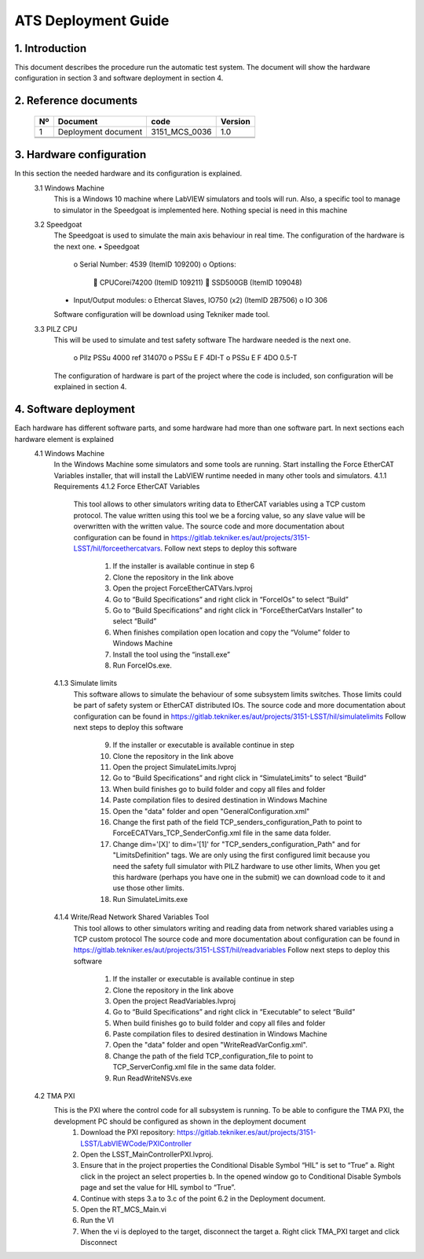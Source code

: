********************
ATS Deployment Guide
********************


1.	Introduction
================
This document describes the procedure run the automatic test system.
The document will show the hardware configuration in section 3 and software deployment in section 4.


2.	Reference documents
=======================

    +----+----------------------------+----------------------+---------+
    | Nº | Document                   | code                 | Version |
    +====+============================+======================+=========+
    | 1  | Deployment document        | 3151_MCS_0036        | 1.0     | 
    +----+----------------------------+----------------------+---------+
    |    |                            |                      |         |
    +----+----------------------------+----------------------+---------+
    |    |                            |                      |         |
    +----+----------------------------+----------------------+---------+


3.	Hardware configuration
==========================
In this section the needed hardware and its configuration is explained.
	3.1	Windows Machine
		This is a Windows 10 machine where LabVIEW simulators and tools will run. Also, a specific tool to manage to simulator in the Speedgoat is implemented here.
		Nothing special is need in this machine
	3.2	Speedgoat
		The Speedgoat is used to simulate the main axis behaviour in real time. 
		The configuration of the hardware is the next one.
		•	Speedgoat
			o	Serial Number: 4539 (ItemID 109200)
			o	Options:
					CPUCorei74200 (ItemID 109211)
					SSD500GB (ItemID 109048)
		•	Input/Output modules:
			o	Ethercat Slaves, IO750 (x2) (ItemID 2B7506)
			o	IO 306
		Software configuration will be download using Tekniker made tool.
	3.3	PILZ CPU
		This will be used to simulate and test safety software
		The hardware needed is the next one.
			o	PIlz PSSu 4000 ref 314070 
			o	PSSu E F 4DI-T 
			o	PSSu E F 4DO 0.5-T 
		The configuration of hardware is part of the project where the code is included, son configuration will be explained in section 4.

4.	Software deployment
=======================
Each hardware has different software parts, and some hardware had more than one software part. In next sections each hardware element is explained
	4.1	Windows Machine
		In the Windows Machine some simulators and some tools are running. 
		Start installing the Force EtherCAT Variables installer, that will install the LabVIEW runtime needed in many other tools and simulators.
		4.1.1	Requirements
		4.1.2	Force EtherCAT Variables
			This tool allows to other simulators writing data to EtherCAT variables using a TCP custom protocol. The value written using this tool we be a forcing value, so any slave value will be overwritten with the written value.
			The source code and more documentation about configuration can be found in https://gitlab.tekniker.es/aut/projects/3151-LSST/hil/forceethercatvars.
			Follow next steps to deploy this software
				1.	If the installer is available continue in step 6
				2.	Clone the repository in the link above
				3.	Open the project ForceEtherCATVars.lvproj
				4.	Go to “Build Specifications” and right click in “ForceIOs” to select “Build”
				5.	Go to “Build Specifications” and right click in “ForceEtherCatVars Installer” to select “Build”
				6.	When finishes compilation open location and copy the “Volume” folder to Windows Machine
				7.	Install the tool using the “install.exe”
				8.	Run ForceIOs.exe.
		4.1.3	Simulate limits
			This software allows to simulate the behaviour of some subsystem limits switches. Those limits could be part of safety system or EtherCAT distributed IOs.
			The source code and more documentation about configuration can be found in https://gitlab.tekniker.es/aut/projects/3151-LSST/hil/simulatelimits
			Follow next steps to deploy this software
				9.	If the installer or executable is available continue in step 
				10.	Clone the repository in the link above
				11.	Open the project SimulateLimits.lvproj
				12.	Go to “Build Specifications” and right click in “SimulateLimits” to select “Build”
				13.	When build finishes go to build folder and copy all files and folder 
				14.	Paste compilation files to desired destination in Windows Machine
				15.	Open the "data" folder and open "GeneralConfiguration.xml" 
				16.	Change the first path of the field TCP_senders_configuration_Path to point to ForceECATVars_TCP_SenderConfig.xml file in the same data folder.
				17.	Change dim='[X]' to dim='[1]' for "TCP_senders_configuration_Path" and for "LimitsDefinition" tags. We are only using the first configured limit because you need the safety full simulator with PILZ hardware to use other limits, When you get this hardware (perhaps you have one in the submit) we can download code to it and use those other limits.
				18.	Run SimulateLimits.exe
		4.1.4	Write/Read Network Shared Variables Tool
			This tool allows to other simulators writing and reading data from network shared variables using a TCP custom protocol
			The source code and more documentation about configuration can be found in https://gitlab.tekniker.es/aut/projects/3151-LSST/hil/readvariables
			Follow next steps to deploy this software
				1.	If the installer or executable is available continue in step 
				2.	Clone the repository in the link above
				3.	Open the project ReadVariables.lvproj
				4.	Go to “Build Specifications” and right click in “Executable” to select “Build”
				5.	When build finishes go to build folder and copy all files and folder 
				6.	Paste compilation files to desired destination in Windows Machine
				7.	Open the "data" folder and open "WriteReadVarConfig.xml".
				8.	Change the path of the field TCP_configuration_file to point to TCP_ServerConfig.xml file in the same data folder.
				9.	Run ReadWriteNSVs.exe

	4.2	TMA PXI
		This is the PXI where the control code for all subsystem is running. To be able to configure the TMA PXI, the development PC should be configured as shown in the deployment document 
			1.	Download the PXI repository: https://gitlab.tekniker.es/aut/projects/3151-LSST/LabVIEWCode/PXIController
			2.	Open the LSST_MainControllerPXI.lvproj.
			3.	Ensure that in the project properties the Conditional Disable Symbol “HIL” is set to “True”
				a.	Right click in the project an select properties
				b.	In the opened window go to Conditional Disable Symbols page and set the value for HIL symbol to “True”.
			4.	Continue with steps 3.a to 3.c of the point 6.2 in the Deployment document.
			5.	Open the RT_MCS_Main.vi
			6.	Run the VI
			7.	When the vi is deployed to the target, disconnect the target
				a.	Right click TMA_PXI target and click Disconnect
 

